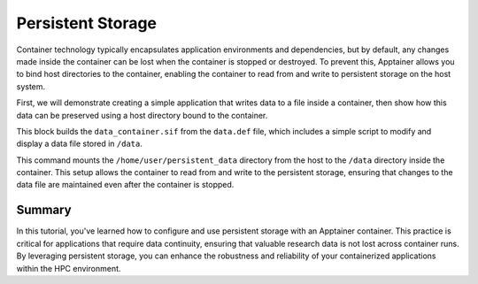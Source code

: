 Persistent Storage
==================

.. objectives::

   * Understand the importance of persistent storage in containerized environments.
   * Learn how to configure persistent storage for an Apptainer container to maintain data state between runs.
   * Develop the ability to effectively manage data persistence, enhancing the usability and flexibility of container deployments in HPC settings.

   This demo explains how to set up and use persistent storage with Apptainer containers. Persistent storage is crucial for applications that need to maintain data or state between runs, such as databases or applications that generate ongoing logs or results. This capability is essential for ensuring data is not lost when a container is stopped or restarted, which is especially important in research environments where data integrity and continuity are paramount.

.. prerequisites::

   * Access to an HPC system with Apptainer installed.
   * Basic knowledge of filesystems and permissions on Linux.

Container technology typically encapsulates application environments and dependencies, but by default, any changes made inside the container can be lost when the container is stopped or destroyed. To prevent this, Apptainer allows you to bind host directories to the container, enabling the container to read from and write to persistent storage on the host system.

First, we will demonstrate creating a simple application that writes data to a file inside a container, then show how this data can be preserved using a host directory bound to the container.

.. codeblock:: bash

   # Create a directory on the host to serve as persistent storage
   mkdir -p /home/user/persistent_data
   
   # Example Apptainer definition file to use persistent storage
   Bootstrap: library
   From: ubuntu:20.04
   
   %post
       apt-get update && apt-get install -y nano
       echo "Hello from Apptainer!" > /data/hello.txt
   
   %runscript
       echo "Modifying the data file..."
       echo "Another line added to the file." >> /data/hello.txt
       cat /data/hello.txt
   


.. codeblock:: bash

   # Build the container that interacts with persistent data
   apptainer build data_container.sif data.def


This block builds the ``data_container.sif`` from the ``data.def`` file, which includes a simple script to modify and display a data file stored in ``/data``.

.. codeblock:: bash
   
   # Run the container with the persistent storage directory bound
   apptainer run --bind /home/user/persistent_data:/data data_container.sif


This command mounts the ``/home/user/persistent_data`` directory from the host to the ``/data`` directory inside the container. This setup allows the container to read from and write to the persistent storage, ensuring that changes to the data file are maintained even after the container is stopped.

Summary
-------
In this tutorial, you've learned how to configure and use persistent storage with an Apptainer container. This practice is critical for applications that require data continuity, ensuring that valuable research data is not lost across container runs. By leveraging persistent storage, you can enhance the robustness and reliability of your containerized applications within the HPC environment.

